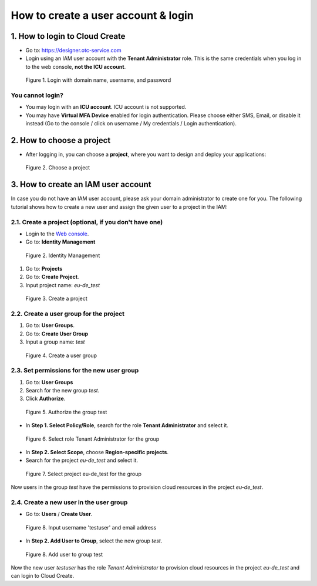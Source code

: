 .. _How to login:

************************************
How to create a user account & login
************************************

1. How to login to Cloud Create
===============================

* Go to: https://designer.otc-service.com
* Login using an IAM user account with the **Tenant Administrator** role. This is the same credentials when you log in to the web console, **not the ICU account**.

.. figure:: /_static/images/register-login.png
  :width: 400

  Figure 1. Login with domain name, username, and password

You cannot login?
-----------------

* You may login with an **ICU account**. ICU account is not supported.
* You may have **Virtual MFA Device** enabled for login authentication. Please choose either SMS, Email, or disable it instead (Go to the console / click on username / My credentials / Login authentication).

2. How to choose a project
==========================

* After logging in, you can choose a **project**, where you want to design and deploy your applications:

.. figure:: /_static/images/register-choose-projects.png
  :width: 900

  Figure 2. Choose a project

.. _How to create an IAM user account:

3. How to create an IAM user account
====================================

In case you do not have an IAM user account, please ask your domain administrator to create one for you. The following tutorial shows how to create a new user and assign the given user to a project in the IAM:

2.1. Create a project (optional, if you don't have one)
-------------------------------------------------------

* Login to the `Web console <https://console.otc.t-systems.com>`_.
* Go to: **Identity Management**

.. figure:: /_static/images/register-iam-button.png
  :width: 900

  Figure 2. Identity Management

1. Go to: **Projects**
2. Go to: **Create Project**.
3. Input project name: `eu-de_test`

.. figure:: /_static/images/register-create-project.png
  :width: 900

  Figure 3. Create a project

2.2. Create a user group for the project
----------------------------------------

1. Go to: **User Groups**.
2. Go to: **Create User Group**
3. Input a group name: `test`

.. figure:: /_static/images/register-create-group.png
  :width: 900

  Figure 4. Create a user group

2.3. Set permissions for the new user group
-------------------------------------------

1. Go to: **User Groups**
2. Search for the new group `test`.
3. Click **Authorize**.

.. figure:: /_static/images/register-modify-group.png
  :width: 900

  Figure 5. Authorize the group test

* In **Step 1. Select Policy/Role**, search for the role **Tenant Administrator** and select it.

.. figure:: /_static/images/register-modify-group2.png
  :width: 900

  Figure 6. Select role Tenant Administrator for the group

* In **Step 2. Select Scope**, choose **Region-specific projects**.
* Search for the project `eu-de_test` and select it.

.. figure:: /_static/images/register-modify-group3.png
  :width: 900

  Figure 7. Select project eu-de_test for the group

Now users in the group `test` have the permissions to provision cloud resources in the project `eu-de_test`.

2.4. Create a new user in the user group
----------------------------------------

* Go to: **Users** / **Create User**.

.. figure:: /_static/images/register-create-user1.png
  :width: 900

  Figure 8. Input username 'testuser' and email address

* In **Step 2. Add User to Group**, select the new group `test`.

.. figure:: /_static/images/register-create-user2.png
  :width: 900

  Figure 8. Add user to group test

Now the new user `testuser` has the role `Tenant Administrator` to provision cloud resources in the project `eu-de_test` and can login to Cloud Create.